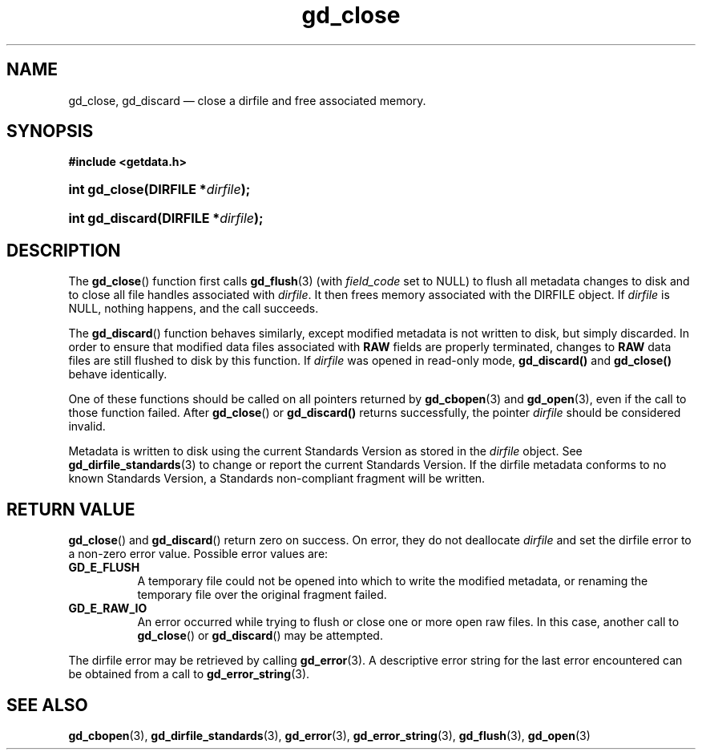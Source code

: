 .\" gd_close.3.  The gd_close man page.
.\"
.\" (C) 2008, 2009, 2010 D. V. Wiebe
.\"
.\""""""""""""""""""""""""""""""""""""""""""""""""""""""""""""""""""""""""
.\"
.\" This file is part of the GetData project.
.\"
.\" Permission is granted to copy, distribute and/or modify this document
.\" under the terms of the GNU Free Documentation License, Version 1.2 or
.\" any later version published by the Free Software Foundation; with no
.\" Invariant Sections, with no Front-Cover Texts, and with no Back-Cover
.\" Texts.  A copy of the license is included in the `COPYING.DOC' file
.\" as part of this distribution.
.\"
.TH gd_close 3 "24 July 2010" "Version 0.7.0" "GETDATA"
.SH NAME
gd_close, gd_discard \(em close a dirfile and free associated memory.
.SH SYNOPSIS
.B #include <getdata.h>
.HP
.nh
.ad l
.BI "int gd_close(DIRFILE *" dirfile );
.HP
.BI "int gd_discard(DIRFILE *" dirfile );
.hy
.ad n
.SH DESCRIPTION
The
.BR gd_close ()
function first calls
.BR gd_flush (3)
(with
.I field_code
set to NULL) to flush all metadata changes to disk and to close all file handles
associated with 
.IR dirfile .
It then frees memory associated with the DIRFILE object.  If
.I dirfile
is NULL, nothing happens, and the call succeeds.

The
.BR gd_discard ()
function behaves similarly, except modified metadata is not written to disk,
but simply discarded.  In order to ensure that modified data files associated
with
.B RAW
fields are properly terminated, changes to
.B RAW
data files are still flushed to disk by this function.  If
.I dirfile
was opened in read-only mode,
.BR gd_discard()
and
.BR gd_close()
behave identically.

One of these functions should be called on all pointers returned by
.BR gd_cbopen (3)
and
.BR gd_open (3),
even if the call to those function failed.  After
.BR gd_close ()
or
.BR gd_discard()
returns successfully, the pointer
.I dirfile
should be considered invalid.
.P
Metadata is written to disk using the current Standards Version as stored in the
.I dirfile
object.  See
.BR gd_dirfile_standards (3)
to change or report the current Standards Version.  If the dirfile metadata
conforms to no known Standards Version, a Standards non-compliant fragment will
be written.
.SH RETURN VALUE
.BR gd_close ()
and
.BR gd_discard ()
return zero on success.  On error, they do not deallocate
.I dirfile
and set the dirfile error to a non-zero error value.  Possible error values
are:
.TP 8
.B GD_E_FLUSH
A temporary file could not be opened into which to write the modified metadata,
or renaming the temporary file over the original fragment failed.
.TP
.B GD_E_RAW_IO
An error occurred while trying to flush or close one or more open raw files.
In this case, another call to
.BR gd_close ()
or
.BR gd_discard ()
may be attempted.
.P
The dirfile error may be retrieved by calling
.BR gd_error (3).
A descriptive error string for the last error encountered can be obtained from
a call to
.BR gd_error_string (3).
.SH SEE ALSO
.BR gd_cbopen (3),
.BR gd_dirfile_standards (3),
.BR gd_error (3),
.BR gd_error_string (3),
.BR gd_flush (3),
.BR gd_open (3)
